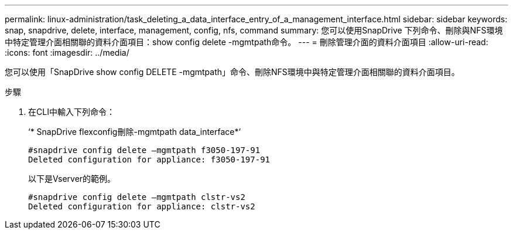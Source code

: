 ---
permalink: linux-administration/task_deleting_a_data_interface_entry_of_a_management_interface.html 
sidebar: sidebar 
keywords: snap, snapdrive, delete, interface, management, config, nfs, command 
summary: 您可以使用SnapDrive 下列命令、刪除與NFS環境中特定管理介面相關聯的資料介面項目：show config delete -mgmtpath命令。 
---
= 刪除管理介面的資料介面項目
:allow-uri-read: 
:icons: font
:imagesdir: ../media/


[role="lead"]
您可以使用「SnapDrive show config DELETE -mgmtpath」命令、刪除NFS環境中與特定管理介面相關聯的資料介面項目。

.步驟
. 在CLI中輸入下列命令：
+
‘* SnapDrive flexconfig刪除-mgmtpath data_interface*’

+
[listing]
----
#snapdrive config delete –mgmtpath f3050-197-91
Deleted configuration for appliance: f3050-197-91
----
+
以下是Vserver的範例。

+
[listing]
----
#snapdrive config delete –mgmtpath clstr-vs2
Deleted configuration for appliance: clstr-vs2
----

